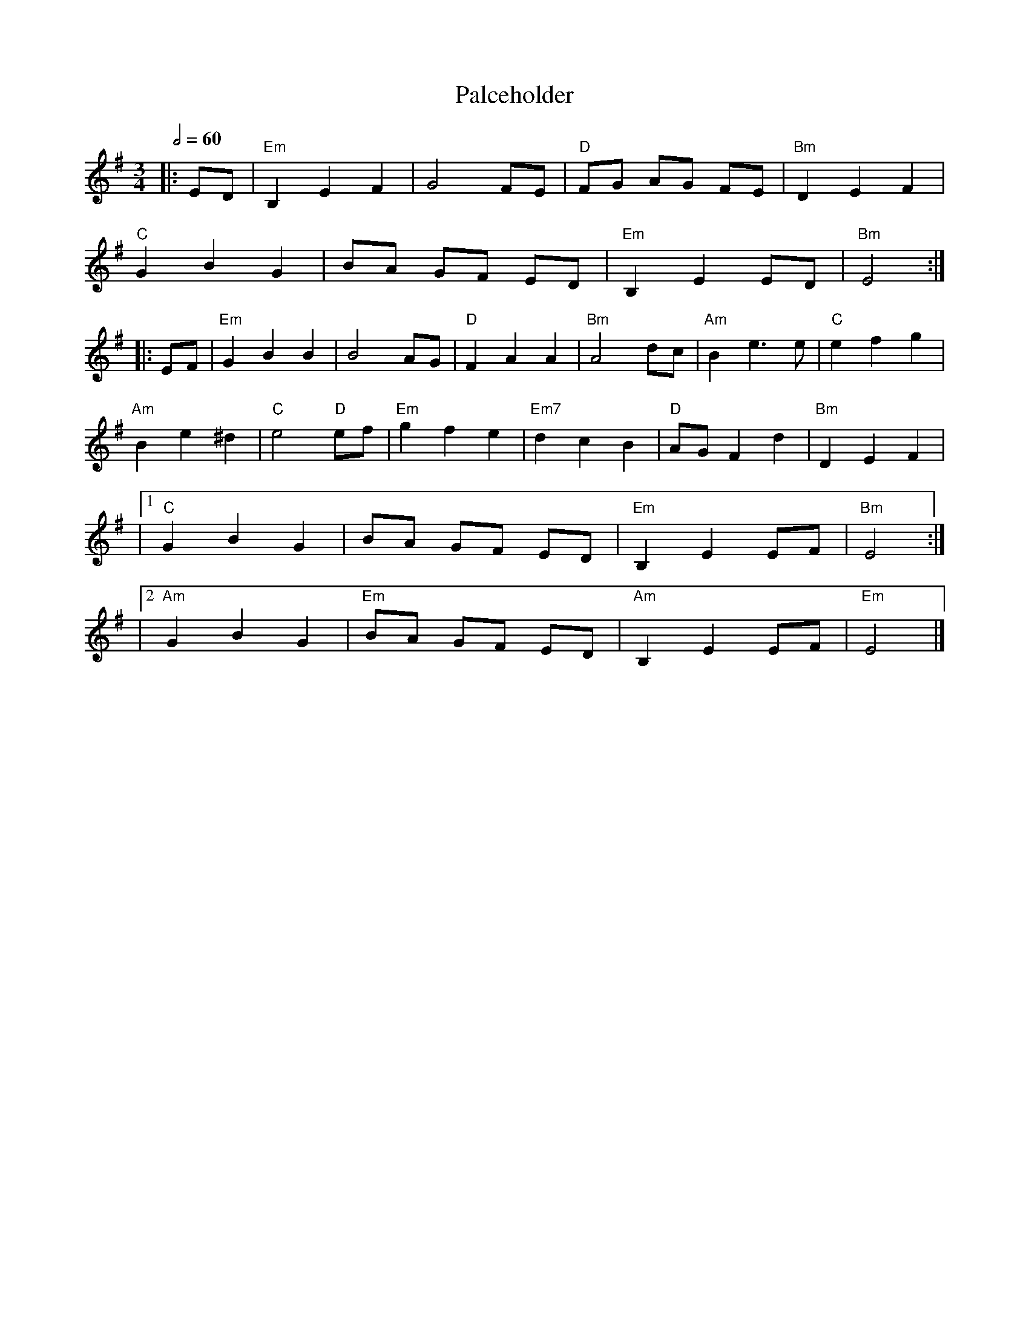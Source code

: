 X:1
T:Palceholder
M:3/4
L:1/8
R:waltz
Q:1/2=60
K:EMin
|:ED         |"Em"B,2E2F2  |G4FE        |"D"FG AG FE |"Bm"D2E2F2 |
"C"G2B2G2    |BA GF ED     |"Em"B,2E2ED |"Bm"E4     :|
|:EF         |"Em"G2B2B2   |B4AG        |"D"F2A2A2   |"Bm"A4dc   |"Am"B2e3e  |"C"e2f2g2 |
"Am"B2e2^d2  |"C"e4 "D"ef  |"Em"g2f2e2  |"Em7"d2c2B2 |"D"AGF2d2  |"Bm"D2E2F2 |
|1"C"G2B2G2  |BA GF ED     |"Em"B,2E2EF |"Bm"E4     :|
|2"Am"G2B2G2 |"Em"BA GF ED |"Am"B,2E2EF |"Em"E4      |]
